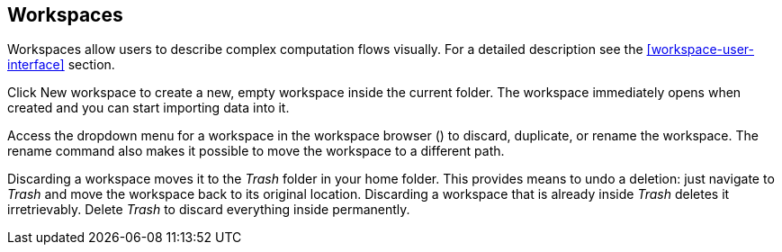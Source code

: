 ## Workspaces

Workspaces allow users to describe complex computation flows visually. For a detailed description see the
<<workspace-user-interface>> section.

Click +++
<span class="entry-list" style="display: inline-block;">
  <span class="entry" style="display: block;">
    <span style="display: block;" class="icon glyphicon glyphicon-plus"></span>
    <span class="lead">New workspace</span>
  </span>
</span>
+++ to create a new, empty workspace inside the current folder. The workspace immediately opens when
created and you can start importing data into it.

Access the dropdown menu for a workspace in the workspace browser
(+++<a href class="btn-dropdown dropdown-toggle" dropdown-toggle><span class="caret"></span></a>+++)
to discard, duplicate, or rename the workspace. The rename command also makes it possible to move the
workspace to a different path.

Discarding a workspace moves it to the _Trash_ folder in your home folder. This provides means to
undo a deletion: just navigate to _Trash_ and move the workspace back to its original location.
Discarding a workspace that is already inside _Trash_ deletes it irretrievably. Delete _Trash_ to
discard everything inside permanently.
